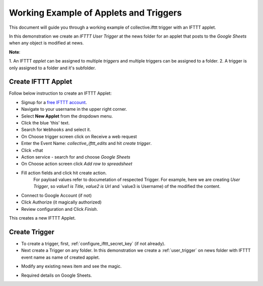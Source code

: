 Working Example of Applets and Triggers
=======================================

This document will guide you through a working example of
collective.ifttt trigger with an IFTTT applet.

In this demonstration we create an `IFTTT User Trigger` at the news folder
for an applet that posts to the `Google Sheets`
when any object is modified at news.

**Note**:

1. An IFTTT `applet` can be assigned to multiple `triggers` and multiple
triggers can be assigned to a folder.
2. A trigger is only assigned to a folder and it's subfolder.

Create IFTTT Applet
-------------------

Follow below instruction to create an IFTTT Applet:

- Signup for a `free IFTTT account <https://ifttt.com/join>`_.

- Navigate to your username in the upper right corner.

- Select **New Applet** from the dropdown menu.

- Click the blue 'this' text.

- Search for ``Webhooks`` and select it.

- On Choose trigger screen click on Receive a web request

- Enter the Event Name: `collective_ifttt_edits` and hit `create trigger`.

- Click +that

- Action service - search for and choose `Google Sheets`

- On Choose action screen click `Add row to spreadsheet`

- Fill action fields and click hit create action.
    For payload values refer to documetation of respected Trigger.
    For example, here we are creating `User Trigger`,
    so `value1 is Title`, `value2 is Url` and `value3 is Username)
    of the modified the content.

.. image:: _static/images/working_example/actionform.png

- Connect to Google Account (if not)

- Click Authorize (it magically authorized)

- Review configuration and Click `Finish`.

This creates a new IFTTT Applet.

.. image:: _static/images/working_example/finish.png

Create Trigger
--------------

- To create a trigger, first, :ref:`configure_ifttt_secret_key` (if not already).

- Next create a Trigger on any folder. In this demonstration we create a :ref:`user_trigger` on news folder with IFTTT event name as name of created applet.

.. image:: _static/images/working_example/configure_trigger.png

- Modify any existing news item and see the magic.

.. image:: _static/images/working_example/trigger_ifttt.png

- Required details on Google Sheets.

.. image:: _static/images/working_example/Gfolder.png
.. image:: _static/images/working_example/Gsheets.png
